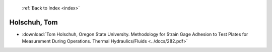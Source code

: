  :ref:`Back to Index <index>`

Holschuh, Tom
-------------

* :download:`Tom Holschuh, Oregon State University. Methodology for Strain Gage Adhesion to Test Plates for Measurement During Operations. Thermal Hydraulics/Fluids <../docs/282.pdf>`
